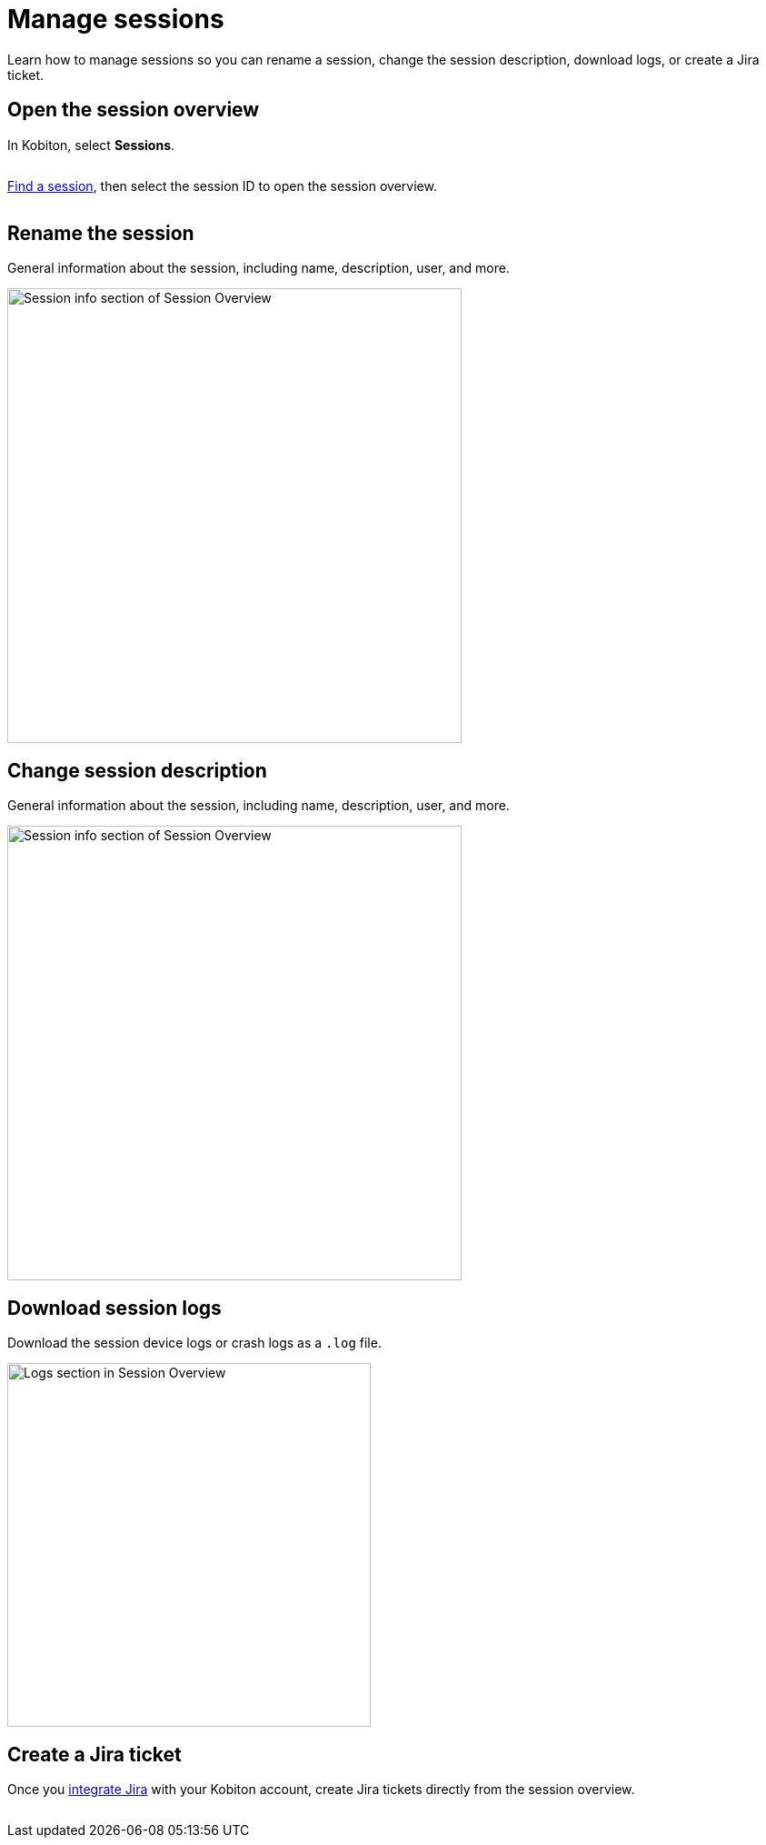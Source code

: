 = Manage sessions
:navtitle: Manage sessions

Learn how to manage sessions so you can rename a session, change the session description, download logs, or create a Jira ticket.

== Open the session overview

In Kobiton, select *Sessions*.

image:$NEW-IMAGE$[width=, alt=""]

xref:session-explorer:search-for-a-session.adoc[Find a session], then select the session ID to open the session overview.

image:$NEW-IMAGE$[width=, alt=""]

== Rename the session

General information about the session, including name, description, user, and more.

image:session-explorer:session-info-closeup.png[width=500,alt="Session info section of Session Overview"]

== Change session description

General information about the session, including name, description, user, and more.

image:session-explorer:session-info-closeup.png[width=500,alt="Session info section of Session Overview"]

== Download session logs

Download the session device logs or crash logs as a `.log` file.

image:session-explorer:logs-closeup.png[width=400,alt="Logs section in Session Overview"]

== Create a Jira ticket

Once you xref:integrations:jira/index.adoc[integrate Jira] with your Kobiton account, create Jira tickets directly from the session overview.

image:$NEW-IMAGE$[width=, alt=""]
